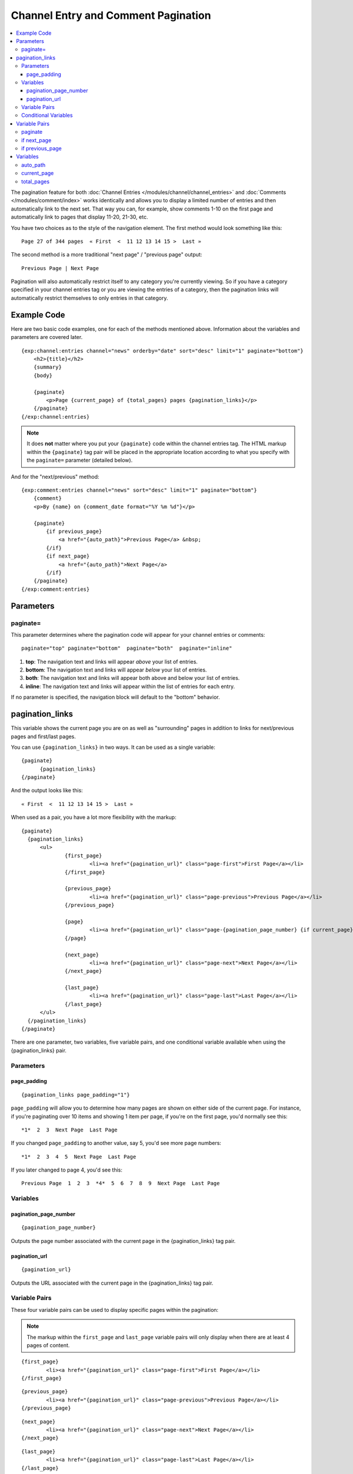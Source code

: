####################################
Channel Entry and Comment Pagination
####################################

.. contents::
   :local:
   :depth: 3

The pagination feature for both :doc:`Channel Entries
</modules/channel/channel_entries>` and :doc:`Comments
</modules/comment/index>` works identically and allows you to display a
limited number of entries and then automatically link to the next set.
That way you can, for example, show comments 1-10 on the first page and
automatically link to pages that display 11-20, 21-30, etc.

You have two choices as to the style of the navigation element. The
first method would look something like this::

	Page 27 of 344 pages  « First  <  11 12 13 14 15 >  Last »

The second method is a more traditional "next page" / "previous page"
output::

	Previous Page | Next Page

Pagination will also automatically restrict itself to any category
you're currently viewing. So if you have a category specified in your
channel entries tag or you are viewing the entries of a category, then
the pagination links will automatically restrict themselves to only
entries in that category.

************
Example Code
************

Here are two basic code examples, one for each of the methods mentioned
above. Information about the variables and parameters are covered later.

::

    {exp:channel:entries channel="news" orderby="date" sort="desc" limit="1" paginate="bottom"}
        <h2>{title}</h2>
        {summary}
        {body}

        {paginate}
            <p>Page {current_page} of {total_pages} pages {pagination_links}</p>
        {/paginate}
    {/exp:channel:entries}

.. note:: It does **not** matter where you put your ``{paginate}`` code
  within the channel entries tag. The HTML markup within the
  ``{paginate}`` tag pair will be placed in the appropriate location
  according to what you specify with the ``paginate=`` parameter
  (detailed below).

And for the "next/previous" method::

	{exp:comment:entries channel="news" sort="desc" limit="1" paginate="bottom"}
	    {comment}
	    <p>By {name} on {comment_date format="%Y %m %d"}</p>

	    {paginate}
	        {if previous_page}
	            <a href="{auto_path}">Previous Page</a> &nbsp;
	        {/if}
	        {if next_page}
	            <a href="{auto_path}">Next Page</a>
	        {/if}
	    {/paginate}
	{/exp:comment:entries}


***********
Parameters
***********

paginate=
=========

This parameter determines where the pagination code will appear for your
channel entries or comments::

	paginate="top" paginate="bottom"  paginate="both"  paginate="inline"

#. **top**: The navigation text and links will appear *above* your list
   of entries.
#. **bottom**: The navigation text and links will appear *below* your
   list of entries.
#. **both**: The navigation text and links will appear both above and
   below your list of entries.
#. **inline**: The navigation text and links will appear within the list
   of entries for each entry.

If no parameter is specified, the navigation block will default to the
"bottom" behavior.


.. _pagination_pagination_links:

****************
pagination_links
****************

This variable shows the current page you are on as well as "surrounding"
pages in addition to links for next/previous pages and first/last pages.

You can use ``{pagination_links}`` in two ways. It can be used as a
single variable::

  {paginate}
  	{pagination_links}
  {/paginate}

And the output looks like this::

	« First  <  11 12 13 14 15 >  Last »

When used as a pair, you have a lot more flexibility with the markup::

  {paginate}
    {pagination_links}
    	<ul>
    		{first_page}
    			<li><a href="{pagination_url}" class="page-first">First Page</a></li>
    		{/first_page}

    		{previous_page}
    			<li><a href="{pagination_url}" class="page-previous">Previous Page</a></li>
    		{/previous_page}

    		{page}
    			<li><a href="{pagination_url}" class="page-{pagination_page_number} {if current_page}active{/if}">{pagination_page_number}</a></li>
    		{/page}

    		{next_page}
    			<li><a href="{pagination_url}" class="page-next">Next Page</a></li>
    		{/next_page}

    		{last_page}
    			<li><a href="{pagination_url}" class="page-last">Last Page</a></li>
    		{/last_page}
    	</ul>
    {/pagination_links}
  {/paginate}


There are one parameter, two variables, five variable pairs, and one conditional
variable available when using the {pagination_links} pair.

Parameters
==========

page_padding
------------

::

  {pagination_links page_padding="1"}

``page_padding`` will allow you to determine how many pages are shown on
either side of the current page. For instance, if you're paginating over
10 items and showing 1 item per page, if you're on the first page, you'd
normally see this::

  *1*  2  3  Next Page  Last Page

If you changed ``page_padding`` to another value, say 5, you'd see more
page numbers::

  *1*  2  3  4  5  Next Page  Last Page

If you later changed to page 4, you'd see this::

  Previous Page  1  2  3  *4*  5  6  7  8  9  Next Page  Last Page

Variables
=========

pagination_page_number
----------------------

::

	{pagination_page_number}

Outputs the page number associated with the current page in the
{pagination_links} tag pair.

pagination_url
--------------

::

	{pagination_url}

Outputs the URL associated with the current page in the
{pagination_links} tag pair.


Variable Pairs
==============

These four variable pairs can be used to display specific pages within
the pagination:

.. note:: The markup within the ``first_page`` and ``last_page``
  variable pairs will only display when there are at least 4 pages of
  content.

::

	{first_page}
		<li><a href="{pagination_url}" class="page-first">First Page</a></li>
	{/first_page}

::

	{previous_page}
		<li><a href="{pagination_url}" class="page-previous">Previous Page</a></li>
	{/previous_page}

::

	{next_page}
		<li><a href="{pagination_url}" class="page-next">Next Page</a></li>
	{/next_page}

::

	{last_page}
		<li><a href="{pagination_url}" class="page-last">Last Page</a></li>
	{/last_page}

The ``{page}`` variable pair can be used to display standard pagination
links::

	{page}
		<li><a href="{pagination_url}" class="page-{pagination_page_number}">{pagination_page_number}</a></li>
	{/page}


Conditional Variables
=====================

Check and see if the current {page} link is the current page.

::

	{if current_page}class="current"{/if}


**************
Variable Pairs
**************

.. _pagination_paginate:

paginate
========

The opening and closing tags for pagination. This can to be used in
conjunction with the `paginate= <#par_paginate>`_ parameter to determine
where the contents of this tag will appear. See below for the available
variables for use inside this tag. This tag is wrapped around either the
single variables (see below) or the next/previous variable pairs.

::

	{paginate}  {/paginate}


.. _pagination_next_page:

if next_page
============

This tag will conditionally display the code inside the tag if there is
a "next" page. If there is no next page then the content simply will not
be displayed.

::

	{if next_page}  {/if}


.. _pagination_previous_page:

if previous_page
================

This tag will conditionally display the code inside the tag if there is
a "previous" page. If there is no previous page then the content simply
will not be displayed.

::

	{if previous_page}  {/if}

*********
Variables
*********

These individual variables are for use inside the
`{paginate} <#var_paginate>`_ tag pair.

auto_path
=========

The {auto\_path} variable is used inside of the `{if
next\_page} <#var_if_next_page>`_ and `{if
previous\_page} <#var_if_previous_page>`_ variable pairs. It is
dynamically replaced with the correct path to the next/previous page.
Unlike other "path" variables, this variable does **not** require the
Template\_Group/Template to be specified.

::

	{auto_path}

current_page
============

This variable is replaced by the page number of the current page you are
viewing.

::

	{current_page}

total_pages
===========

The total number of pages of channel entries or comments you have.

::

	{total_pages}
